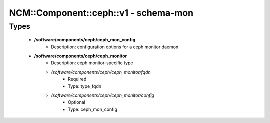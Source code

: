 ########################################
NCM\::Component\::ceph\::v1 - schema-mon
########################################

Types
-----

 - **/software/components/ceph/ceph_mon_config**
    - Description: configuration options for a ceph monitor daemon
 - **/software/components/ceph/ceph_monitor**
    - Description: ceph monitor-specific type
    - */software/components/ceph/ceph_monitor/fqdn*
        - Required
        - Type: type_fqdn
    - */software/components/ceph/ceph_monitor/config*
        - Optional
        - Type: ceph_mon_config
